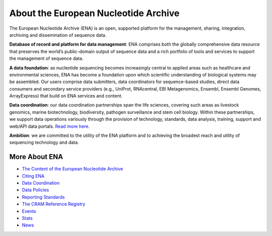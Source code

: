 =====================================
About the European Nucleotide Archive
=====================================

The European Nucleotide Archive (ENA) is an open, supported platform for the management, sharing, integration,
archiving and dissemination of sequence data.

**Database of record and platform for data management**: ENA comprises both the globally comprehensive data resource
that preserves the world’s public-domain output of sequence data and a rich portfolio of tools and services to support
the management of sequence data.

**A data foundation**: as nucleotide sequencing becomes increasingly central to applied areas such as healthcare and
environmental sciences, ENA has become a foundation upon which scientific understanding of biological systems may be
assembled. Our users comprise data submitters, data coordinators for sequence-based studies, direct data consumers
and secondary service providers (e.g., UniProt, RNAcentral, EBI Metagenomics, Ensembl, Ensembl Genomes, ArrayExpress)
that build on ENA services and content.

**Data coordination**: our data coordination partnerships span the life sciences, covering such areas as livestock
genomics, marine biotechnology, biodiversity, pathogen surveillance and stem cell biology. Within these partnerships,
we support data operations variously through the provision of technology, standards, data analysis, training, support
and web/API data portals. `Read more here <https://www.ebi.ac.uk/ena/browser/about/data_coordination>`_.

**Ambition**: we are committed to the utility of the ENA platform and to achieving the broadest reach and utility
of sequencing technology and data.

More About ENA
==============

- `The Content of the European Nucleotide Archive <https://www.ebi.ac.uk/ena/browser/about/content>`_
- `Citing ENA <https://www.ebi.ac.uk/ena/browser/about/citing-ena>`_
- `Data Coordination <https://www.ebi.ac.uk/ena/browser/about/data_coordination>`_
- `Data Policies <https://www.ebi.ac.uk/ena/browser/about/policies>`_
- `Reporting Standards <https://www.ebi.ac.uk/ena/browser/about/standards>`_
- `The CRAM Reference Registry <https://www.ebi.ac.uk/ena/browser/about/cram-reference-registry>`_
- `Events <https://www.ebi.ac.uk/ena/browser/about/events>`_
- `Stats <https://www.ebi.ac.uk/ena/browser/about/statistics>`_
- `News <https://www.ebi.ac.uk/ena/browser/about/news>`_
